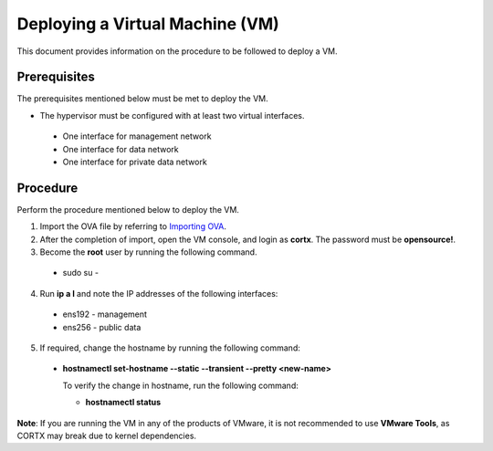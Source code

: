 ================================
Deploying a Virtual Machine (VM)
================================
This document provides information on the procedure to be followed to deploy a VM.

**************
Prerequisites
**************
The prerequisites mentioned below must be met to deploy the VM.

- The hypervisor must be configured with at least two virtual interfaces.

 - One interface for management network
 - One interface for data network
 - One interface for private data network 
 
**********
Procedure
**********
Perform the procedure mentioned below to deploy the VM.

1. Import the OVA file by referring to  `Importing OVA <https://github.com/Seagate/cortx/blob/main/doc/Importing%20OVA%20File.rst>`_.

2. After the completion of import, open the VM console, and login as **cortx**. The password must be **opensource!**.

3. Become the **root** user by running the following command.

 - sudo su -

4. Run **ip a l** and note the IP addresses of the following interfaces:

  - ens192 - management
  - ens256 - public data
    
5. If required, change the hostname by running the following command:

  - **hostnamectl set-hostname --static --transient --pretty <new-name>**
  
    To verify the change in hostname, run the following command:
    
    - **hostnamectl status**
 
 
**Note**: If you are running the VM in any of the products of VMware, it is not recommended to use **VMware Tools**, as CORTX may break due to kernel dependencies. 
